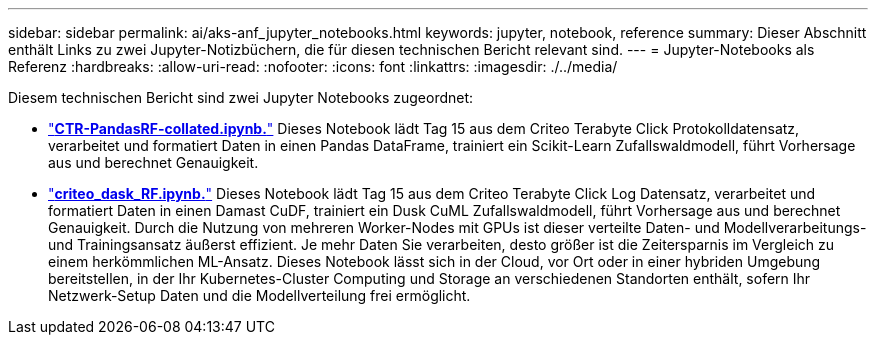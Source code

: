 ---
sidebar: sidebar 
permalink: ai/aks-anf_jupyter_notebooks.html 
keywords: jupyter, notebook, reference 
summary: Dieser Abschnitt enthält Links zu zwei Jupyter-Notizbüchern, die für diesen technischen Bericht relevant sind. 
---
= Jupyter-Notebooks als Referenz
:hardbreaks:
:allow-uri-read: 
:nofooter: 
:icons: font
:linkattrs: 
:imagesdir: ./../media/


[role="lead"]
Diesem technischen Bericht sind zwei Jupyter Notebooks zugeordnet:

* link:https://nbviewer.jupyter.org/github/NetAppDocs/netapp-solutions/blob/main/media/CTR-PandasRF-collated.ipynb["*CTR-PandasRF-collated.ipynb.*"] Dieses Notebook lädt Tag 15 aus dem Criteo Terabyte Click Protokolldatensatz, verarbeitet und formatiert Daten in einen Pandas DataFrame, trainiert ein Scikit-Learn Zufallswaldmodell, führt Vorhersage aus und berechnet Genauigkeit.
* link:https://nbviewer.jupyter.org/github/NetAppDocs/netapp-solutions/blob/main/media/criteo_dask_RF.ipynb["*criteo_dask_RF.ipynb.*"] Dieses Notebook lädt Tag 15 aus dem Criteo Terabyte Click Log Datensatz, verarbeitet und formatiert Daten in einen Damast CuDF, trainiert ein Dusk CuML Zufallswaldmodell, führt Vorhersage aus und berechnet Genauigkeit. Durch die Nutzung von mehreren Worker-Nodes mit GPUs ist dieser verteilte Daten- und Modellverarbeitungs- und Trainingsansatz äußerst effizient. Je mehr Daten Sie verarbeiten, desto größer ist die Zeitersparnis im Vergleich zu einem herkömmlichen ML-Ansatz. Dieses Notebook lässt sich in der Cloud, vor Ort oder in einer hybriden Umgebung bereitstellen, in der Ihr Kubernetes-Cluster Computing und Storage an verschiedenen Standorten enthält, sofern Ihr Netzwerk-Setup Daten und die Modellverteilung frei ermöglicht.

